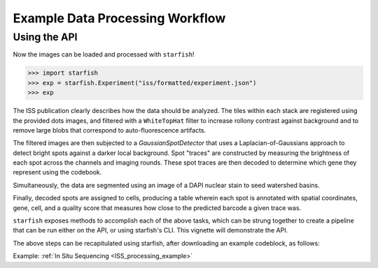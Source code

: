 .. _example_workflow:

Example Data Processing Workflow
================================

Using the API
-------------

Now the images can be loaded and processed with ``starfish``!

.. code-block:: python

    >>> import starfish
    >>> exp = starfish.Experiment("iss/formatted/experiment.json")
    >>> exp

The ISS publication clearly describes how the data should be analyzed. The tiles within each stack
are registered using the provided dots images, and filtered with a ``WhiteTopHat`` filter to
increase rollony contrast against background and to remove large blobs that correspond to
auto-fluorescence artifacts.

The filtered images are then subjected to a `GaussianSpotDetector` that uses a
Laplacian-of-Gaussians approach to detect bright spots against a darker local background. Spot
"traces" are constructed by measuring the brightness of each spot across the channels and imaging
rounds. These spot traces are then decoded to determine which gene they represent using the
codebook.

Simultaneously, the data are segmented using an image of a DAPI nuclear stain to seed watershed
basins.

Finally, decoded spots are assigned to cells, producing a table wherein each spot is annotated with
spatial coordinates, gene, cell, and a quality score that measures how close to the predicted
barcode a given trace was.

``starfish`` exposes methods to accomplish each of the above tasks, which can be strung together
to create a pipeline that can be run either on the API, or using starfish's CLI. This vignette will
demonstrate the API.

The above steps can be recapitulated using starfish, after downloading
an example codeblock, as follows:

.. code-block: bash

    aws s3 cp s3://spacetx.starfish.data.public/browse/formatted/20180926/iss_breast/codebook.json iss/formatted/ \
        --no-sign-request
   python examples/data_processing/iss_pipeline.py


Example: :ref:`In Situ Sequencing <ISS_processing_example>`
